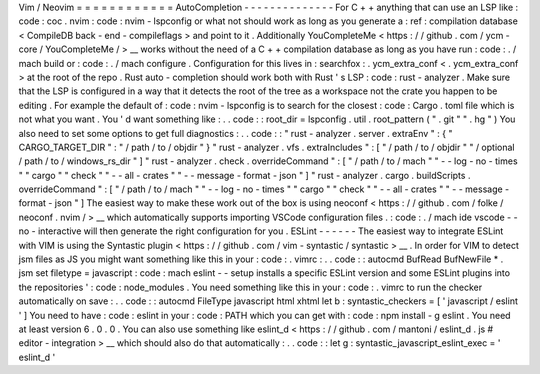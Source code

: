 Vim
/
Neovim
=
=
=
=
=
=
=
=
=
=
=
=
AutoCompletion
-
-
-
-
-
-
-
-
-
-
-
-
-
-
For
C
+
+
anything
that
can
use
an
LSP
like
:
code
:
coc
.
nvim
:
code
:
nvim
-
lspconfig
or
what
not
should
work
as
long
as
you
generate
a
:
ref
:
compilation
database
<
CompileDB
back
-
end
-
compileflags
>
and
point
to
it
.
Additionally
YouCompleteMe
<
https
:
/
/
github
.
com
/
ycm
-
core
/
YouCompleteMe
/
>
__
works
without
the
need
of
a
C
+
+
compilation
database
as
long
as
you
have
run
:
code
:
.
/
mach
build
or
:
code
:
.
/
mach
configure
.
Configuration
for
this
lives
in
:
searchfox
:
.
ycm_extra_conf
<
.
ycm_extra_conf
>
at
the
root
of
the
repo
.
Rust
auto
-
completion
should
work
both
with
Rust
'
s
LSP
:
code
:
rust
-
analyzer
.
Make
sure
that
the
LSP
is
configured
in
a
way
that
it
detects
the
root
of
the
tree
as
a
workspace
not
the
crate
you
happen
to
be
editing
.
For
example
the
default
of
:
code
:
nvim
-
lspconfig
is
to
search
for
the
closest
:
code
:
Cargo
.
toml
file
which
is
not
what
you
want
.
You
'
d
want
something
like
:
.
.
code
:
:
root_dir
=
lspconfig
.
util
.
root_pattern
(
"
.
git
"
"
.
hg
"
)
You
also
need
to
set
some
options
to
get
full
diagnostics
:
.
.
code
:
:
"
rust
-
analyzer
.
server
.
extraEnv
"
:
{
"
CARGO_TARGET_DIR
"
:
"
/
path
/
to
/
objdir
"
}
"
rust
-
analyzer
.
vfs
.
extraIncludes
"
:
[
"
/
path
/
to
/
objdir
"
"
/
optional
/
path
/
to
/
windows_rs_dir
"
]
"
rust
-
analyzer
.
check
.
overrideCommand
"
:
[
"
/
path
/
to
/
mach
"
"
-
-
log
-
no
-
times
"
"
cargo
"
"
check
"
"
-
-
all
-
crates
"
"
-
-
message
-
format
-
json
"
]
"
rust
-
analyzer
.
cargo
.
buildScripts
.
overrideCommand
"
:
[
"
/
path
/
to
/
mach
"
"
-
-
log
-
no
-
times
"
"
cargo
"
"
check
"
"
-
-
all
-
crates
"
"
-
-
message
-
format
-
json
"
]
The
easiest
way
to
make
these
work
out
of
the
box
is
using
neoconf
<
https
:
/
/
github
.
com
/
folke
/
neoconf
.
nvim
/
>
__
which
automatically
supports
importing
VSCode
configuration
files
.
:
code
:
.
/
mach
ide
vscode
-
-
no
-
interactive
will
then
generate
the
right
configuration
for
you
.
ESLint
-
-
-
-
-
-
The
easiest
way
to
integrate
ESLint
with
VIM
is
using
the
Syntastic
plugin
<
https
:
/
/
github
.
com
/
vim
-
syntastic
/
syntastic
>
__
.
In
order
for
VIM
to
detect
jsm
files
as
JS
you
might
want
something
like
this
in
your
:
code
:
.
vimrc
:
.
.
code
:
:
autocmd
BufRead
BufNewFile
*
.
jsm
set
filetype
=
javascript
:
code
:
mach
eslint
-
-
setup
installs
a
specific
ESLint
version
and
some
ESLint
plugins
into
the
repositories
'
:
code
:
node_modules
.
You
need
something
like
this
in
your
:
code
:
.
vimrc
to
run
the
checker
automatically
on
save
:
.
.
code
:
:
autocmd
FileType
javascript
html
xhtml
let
b
:
syntastic_checkers
=
[
'
javascript
/
eslint
'
]
You
need
to
have
:
code
:
eslint
in
your
:
code
:
PATH
which
you
can
get
with
:
code
:
npm
install
-
g
eslint
.
You
need
at
least
version
6
.
0
.
0
.
You
can
also
use
something
like
eslint_d
<
https
:
/
/
github
.
com
/
mantoni
/
eslint_d
.
js
#
editor
-
integration
>
__
which
should
also
do
that
automatically
:
.
.
code
:
:
let
g
:
syntastic_javascript_eslint_exec
=
'
eslint_d
'

